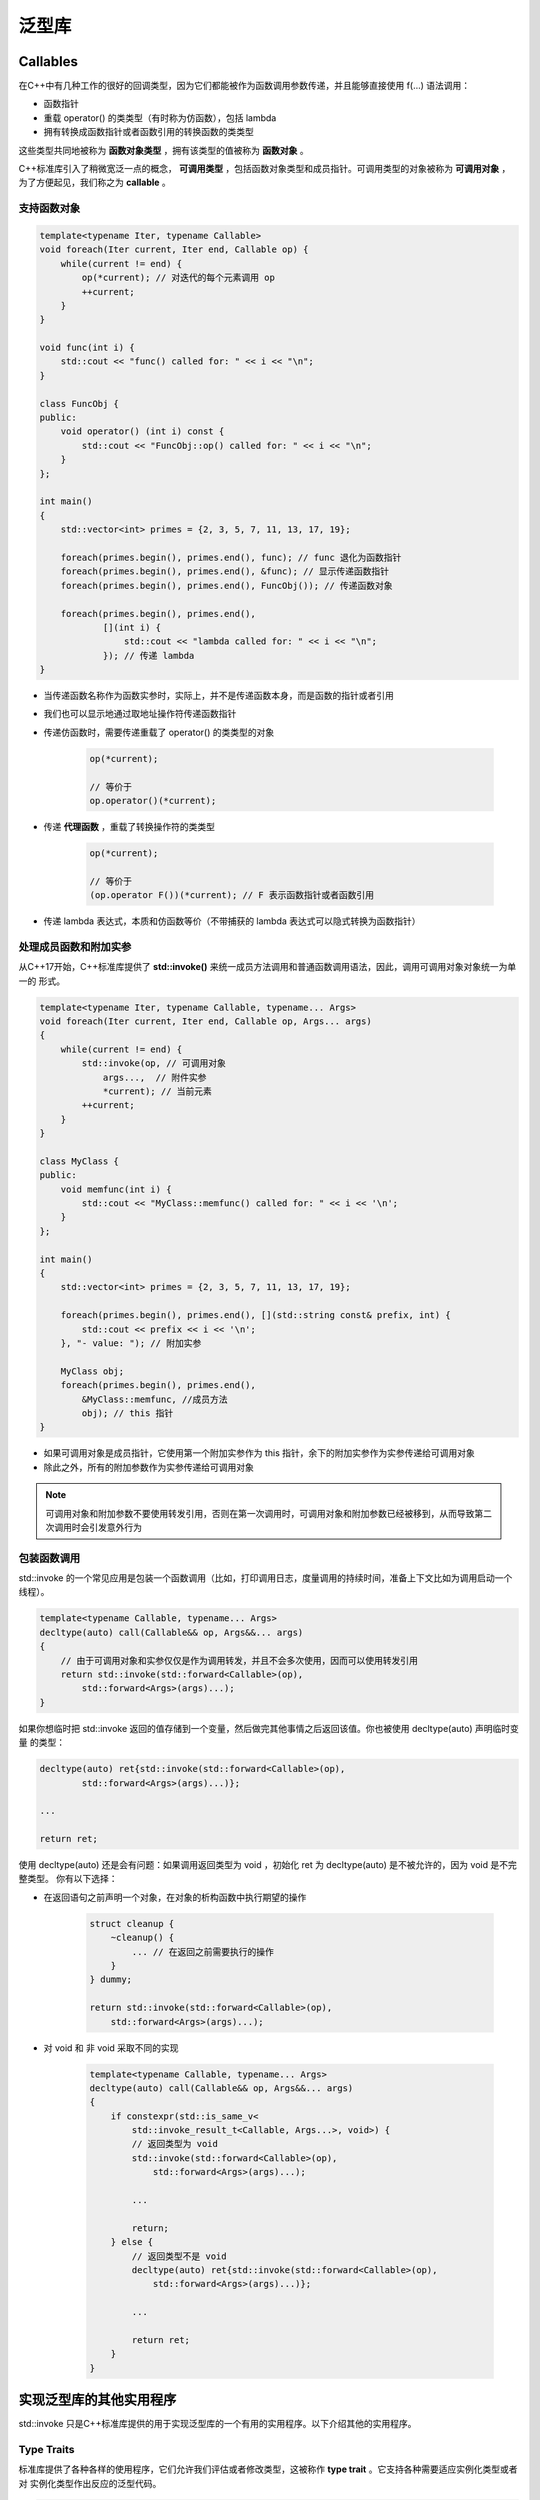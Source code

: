 泛型库
#############

Callables
================

在C++中有几种工作的很好的回调类型，因为它们都能被作为函数调用参数传递，并且能够直接使用 f(...) 语法调用：

- 函数指针
- 重载 operator() 的类类型（有时称为仿函数），包括 lambda 
- 拥有转换成函数指针或者函数引用的转换函数的类类型

这些类型共同地被称为 **函数对象类型** ，拥有该类型的值被称为 **函数对象** 。

C++标准库引入了稍微宽泛一点的概念， **可调用类型** ，包括函数对象类型和成员指针。可调用类型的对象被称为
**可调用对象** ，为了方便起见，我们称之为 **callable** 。

支持函数对象
---------------

.. code-block:: c++

    template<typename Iter, typename Callable>
    void foreach(Iter current, Iter end, Callable op) {
        while(current != end) {
            op(*current); // 对迭代的每个元素调用 op
            ++current;
        }
    }

    void func(int i) {
        std::cout << "func() called for: " << i << "\n";
    }

    class FuncObj {
    public:
        void operator() (int i) const {
            std::cout << "FuncObj::op() called for: " << i << "\n";
        }
    };

    int main()
    {
        std::vector<int> primes = {2, 3, 5, 7, 11, 13, 17, 19};

        foreach(primes.begin(), primes.end(), func); // func 退化为函数指针
        foreach(primes.begin(), primes.end(), &func); // 显示传递函数指针
        foreach(primes.begin(), primes.end(), FuncObj()); // 传递函数对象

        foreach(primes.begin(), primes.end(), 
                [](int i) {
                    std::cout << "lambda called for: " << i << "\n";
                }); // 传递 lambda 
    }

- 当传递函数名称作为函数实参时，实际上，并不是传递函数本身，而是函数的指针或者引用

- 我们也可以显示地通过取地址操作符传递函数指针

- 传递仿函数时，需要传递重载了  operator() 的类类型的对象

    .. code-block:: c++

        op(*current);

        // 等价于
        op.operator()(*current);
    
- 传递 **代理函数** ，重载了转换操作符的类类型

    .. code-block:: c++

        op(*current);

        // 等价于
        (op.operator F())(*current); // F 表示函数指针或者函数引用

- 传递 lambda 表达式，本质和仿函数等价（不带捕获的 lambda 表达式可以隐式转换为函数指针）

处理成员函数和附加实参
-------------------------

从C++17开始，C++标准库提供了 **std::invoke()** 来统一成员方法调用和普通函数调用语法，因此，调用可调用对象对象统一为单一的
形式。

.. code-block:: c++

    template<typename Iter, typename Callable, typename... Args>
    void foreach(Iter current, Iter end, Callable op, Args... args)
    {
        while(current != end) {
            std::invoke(op, // 可调用对象
                args...,  // 附件实参
                *current); // 当前元素
            ++current;
        }
    }

    class MyClass {
    public:
        void memfunc(int i) {
            std::cout << "MyClass::memfunc() called for: " << i << '\n';
        }
    };

    int main()
    {
        std::vector<int> primes = {2, 3, 5, 7, 11, 13, 17, 19};

        foreach(primes.begin(), primes.end(), [](std::string const& prefix, int) {
            std::cout << prefix << i << '\n';
        }, "- value: "); // 附加实参

        MyClass obj;
        foreach(primes.begin(), primes.end(), 
            &MyClass::memfunc, //成员方法
            obj); // this 指针
    }

- 如果可调用对象是成员指针，它使用第一个附加实参作为 this 指针，余下的附加实参作为实参传递给可调用对象

- 除此之外，所有的附加参数作为实参传递给可调用对象

.. note:: 

    可调用对象和附加参数不要使用转发引用，否则在第一次调用时，可调用对象和附加参数已经被移到，从而导致第二次调用时会引发意外行为

包装函数调用
------------------

std::invoke 的一个常见应用是包装一个函数调用（比如，打印调用日志，度量调用的持续时间，准备上下文比如为调用启动一个线程）。

.. code-block:: c++

    template<typename Callable, typename... Args>
    decltype(auto) call(Callable&& op, Args&&... args)
    {
        // 由于可调用对象和实参仅仅是作为调用转发，并且不会多次使用，因而可以使用转发引用
        return std::invoke(std::forward<Callable>(op),
            std::forward<Args>(args)...);
    }

如果你想临时把 std::invoke 返回的值存储到一个变量，然后做完其他事情之后返回该值。你也被使用 decltype(auto) 声明临时变量
的类型：

.. code-block:: c++

    decltype(auto) ret{std::invoke(std::forward<Callable>(op),
            std::forward<Args>(args)...)};
    
    ...

    return ret;

使用 decltype(auto) 还是会有问题：如果调用返回类型为 void ，初始化 ret 为 decltype(auto) 是不被允许的，因为 void 是不完整类型。
你有以下选择：

- 在返回语句之前声明一个对象，在对象的析构函数中执行期望的操作

    .. code-block:: c++

        struct cleanup {
            ~cleanup() {
                ... // 在返回之前需要执行的操作
            }
        } dummy;
    
        return std::invoke(std::forward<Callable>(op),
            std::forward<Args>(args)...);

- 对 void 和 非 void 采取不同的实现

    .. code-block:: c++

        template<typename Callable, typename... Args>
        decltype(auto) call(Callable&& op, Args&&... args) 
        {
            if constexpr(std::is_same_v<
                std::invoke_result_t<Callable, Args...>, void>) {
                // 返回类型为 void
                std::invoke(std::forward<Callable>(op),
                    std::forward<Args>(args)...);   
                
                ...

                return;
            } else {
                // 返回类型不是 void    
                decltype(auto) ret{std::invoke(std::forward<Callable>(op),
                    std::forward<Args>(args)...)};
    
                ...

                return ret;
            }
        }

实现泛型库的其他实用程序
===============================

std::invoke 只是C++标准库提供的用于实现泛型库的一个有用的实用程序。以下介绍其他的实用程序。

Type Traits
---------------

标准库提供了各种各样的使用程序，它们允许我们评估或者修改类型，这被称作 **type trait** 。它支持各种需要适应实例化类型或者对
实例化类型作出反应的泛型代码。

.. code-block:: c++

    template<typename T>
    class C {

        // 移除 cv 修饰词之后不是 void
        static_assert(!std::is_same_v<std::remove_cv_t<T>, void>, 
            "invalid instantiation of class C for void type");

    public:
        template<typename U>
        void f(V&& v) {
            if constexpr(std::is_reference_v<T>) {
                ... // T 是引用时的处理逻辑
            } 

            if constexpr(std::is_convertible_v<std::decay_t<V>, T>) {
                ... // 如果 V 可以转换为 T 时的处理逻辑
            }

            if constexpr(std::has_virtual_destructor_v<V>) {
                ... // 如果 T 有虚析构时的处理逻辑
            }
        }
    };

std::address_of()
------------------------

std::address_of() 函数模板产生一个对象或者函数的实际地址。即使对象类型重载了 operator& 也能正常工作。

.. code-block:: c++

    template<typename T>
    void f(T&& x)
    {
        auto p = &x; // 如果重载了 operator& 可能会失败
        auto q = std::address_of(x); // 即使重载了 operator& 也能工作
        ...
    }

std::declval()
-----------------------

std::declval<>() 函数模板能被用来作为特定类型的对象引用的占位符。该函数模板没有定义，所以不能被调用。因此，它仅仅能够
被用在不需要求值的表达式的操作数（比如 sizeof 和 decltype 构造）。你可以假设拥有特定类型的对象，而不是创建一个对象。

.. code-block:: c++

    template<typename T1, typename T2,
            typename RT = std::decay_t<decltype(true ? std::declval<T1>() : 
                                                    std::declval<T2>())>>
    RT max(T1 a, T2 b)
    {
        return b < a ? a : b;
    }  

.. note:: 

    std::declval<>() 返回引用型别，左值引用或者右值引用，根据引用折叠规则进行推断

完美转发临时对象
====================

对于函数参数的完美转发可以通过将参数声明为转发引用型别，然后调用 std::forward<>() 。我们也可以对临时变量进行完美转发，使用
auto&& 创建待转发的临时变量，然后调用 std::forward<>() 。

.. code-block:: c++

    template<typename T>
    void foo(T x)
    {
        auto&& val = get(x);
        
        ...

        // 完美转发 get() 的返回值给 set()
        set(std::forward<decltype(val)>(val));
    }

引用作为模板参数
====================

.. code-block:: c++

    template<typename T, T Z = T{}>
    class RefMem {
    private:
        T zero;
    public:
        RefMem() : zero{Z} {}
    };

    int null = 0;

    int main()
    {
        RefMem<int> rm1, rm2;
        rm1 = rm2; // 没问题

        RefMem<int&> rm3; // 错误：Z 的默认值无效
        RefMem<int&, 0> rm4; // 错误：Z 的实参无效

        extern int null;
        RefMem<int&, null> rm5, rm6;
        rm5 = rm6; // 错误： operator= 由于存在引用成员而被删除
    }

当使用引用类型显示实例化模板时，事情会变得相当棘手：

- 默认初始化不再工作

- 你不能再仅仅通过传递 0 来初始化

- 最令人吃惊的是，赋值操作符不再可用，因为拥有非静态引用成员的类的默认赋值操作符是被删除的

非类型模板参数使用引用类型也是很棘手的，并且很危险：

.. code-block:: c++

    template<typename T, int& SZ>
    class Arr {
    private:
        std::vector<T> elems;
    public:
        Arr() : elems(SZ) { } // 使用当前的 SZ 初始化 vector

        void print() const {
            for(int i = 0; i < SZ; ++i) {
                std::cout << elems[i] << ' ';
            }
        }
    };

    int size = 10;

    int main()
    {
        Arr<int&, size> y; // 错误，std::vector 元素类型不可以是引用类型

        Arr<int, size> x; // vector 初始化为 10 个元素
        x.print(); // 没问题

        size += 100;
        x.print(); // 运行时错误
    }

由于这个原因，C++标准有时会有令人吃惊的规范和约束：

- 为了在模板参数被实例化为引用类型时，赋值操作符仍然有效， std::pair<>  和 std::tuple<> 会实现赋值
  操作符，而不是使用默认行为

    .. code-block:: c++

        namespace std {
            template<typename T1, typename T2>
            struct pair {
                T1 first;
                T2 second;

                ...

                // 默认拷贝/移动构造对引用成员仍然有效
                pair(pair const&) = default;
                pair(pair&&) = default;

                ...
                // 赋值操作符对于引用类型必须显示定义
                pair& operator=(pair const& p);
                pair& operator=(pair&& p) noexcept(...);
            };
        }

- 由于可能的副作用的复杂性，使用引用类型实例化 C++17 标准库中的类模板 std::optional<> 和 std::variant<> 是不合规范的

一般而言，引用类型与其他类型很不一样，并且有几个独特的语言规则。这会对调用参数的声明以及定义 type traits 的方式产生巨大影响。

延迟评估
===============

当实现模板时，有时问题是能否处理不完整类型。

.. code-block:: c++

    template<typename T>
    class Cont {
    private:
        T* elems;
    public:
        ...
    };

到目前为止， Cont 能处理不完整类型。对于类引用自身类型作为元素类型是非常有用的：

.. code-block:: c++

    struct Node {
        std::string value;
        Cont<Node> next; // 仅在 Cont 接受不完整类型时才有效
    };

然而，仅仅使用某些 traits ，你可能会失去处理不完整类型的能力。

.. code-block:: c++

    template<typename T>
    class Cont {
    private:
        T* elems;
    
    public:
        ...

        typename std::conditional<std::is_move_constructible<T>::value, T&&, T&>::type
        foo();
    };

std::is_move_constructible 要求模板实参是完整类型，使用 struct Node 实例化时会失败。

我们可以通过将 foo() 替换成成员模板来处理这个问题，这样 std::is_move_constructible<> 的评估被延迟到
foo() 的实例化点：

.. code-block:: c++

    template<typename T>
    class Cont {
    private:
        T* elems;
    
    public:
        ...

        template<typename D = T>
        typename std::conditional<std::is_move_constructible<D>::value, D&&, D&>::type
        foo();
    };

编写泛型库时要考虑的事情
=============================

让我们列出一些在实现泛型库时要考虑的事情：

- 在模板中使用转发引用转发值。如果值不依赖与模板参数，使用 auto&&

- 当参数被声明为转发引用时，准备好当传递左值时，模板参数拥有引用类型

- 当需要依赖于模板参数的对象的地址时，使用 std::address_of ，这样可以避免当绑定的类型重载 operator& 出现令你吃惊的行为

- 对于成员函数模板，确保它们不会比预定义的拷贝/移动构造或者赋值操作符更匹配

- 当模板参数可能是字符串字面量并且不是按值传递时，考虑使用 std::decay

- 如果你有 out 或者 inout 参数易拉与模板参数，准备好处理 const 模板实参可能会被指定的情形

- 准备好处理模板参数被指定为引用类型时产生的副作用。特别地，你可能想确保返回类型不会变成引用

- 准备好处理不完整类型来支持递归数据结构

- 重载所有的数组类型，而不仅仅是 T[SZ]

